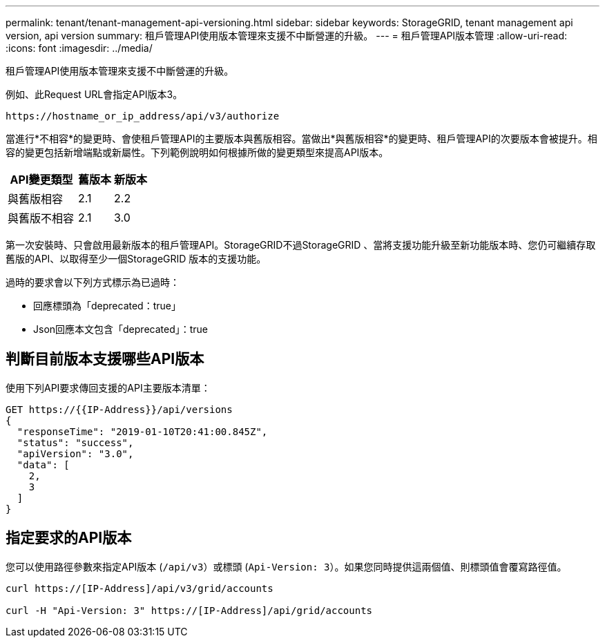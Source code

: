 ---
permalink: tenant/tenant-management-api-versioning.html 
sidebar: sidebar 
keywords: StorageGRID, tenant management api version, api version 
summary: 租戶管理API使用版本管理來支援不中斷營運的升級。 
---
= 租戶管理API版本管理
:allow-uri-read: 
:icons: font
:imagesdir: ../media/


[role="lead"]
租戶管理API使用版本管理來支援不中斷營運的升級。

例如、此Request URL會指定API版本3。

[listing]
----
https://hostname_or_ip_address/api/v3/authorize
----
當進行*不相容*的變更時、會使租戶管理API的主要版本與舊版相容。當做出*與舊版相容*的變更時、租戶管理API的次要版本會被提升。相容的變更包括新增端點或新屬性。下列範例說明如何根據所做的變更類型來提高API版本。

[cols="2a,1a,1a"]
|===
| API變更類型 | 舊版本 | 新版本 


 a| 
與舊版相容
 a| 
2.1
 a| 
2.2



 a| 
與舊版不相容
 a| 
2.1
 a| 
3.0

|===
第一次安裝時、只會啟用最新版本的租戶管理API。StorageGRID不過StorageGRID 、當將支援功能升級至新功能版本時、您仍可繼續存取舊版的API、以取得至少一個StorageGRID 版本的支援功能。

過時的要求會以下列方式標示為已過時：

* 回應標頭為「deprecated：true」
* Json回應本文包含「deprecated」：true




== 判斷目前版本支援哪些API版本

使用下列API要求傳回支援的API主要版本清單：

[listing]
----
GET https://{{IP-Address}}/api/versions
{
  "responseTime": "2019-01-10T20:41:00.845Z",
  "status": "success",
  "apiVersion": "3.0",
  "data": [
    2,
    3
  ]
}
----


== 指定要求的API版本

您可以使用路徑參數來指定API版本 (`/api/v3`）或標頭 (`Api-Version: 3`）。如果您同時提供這兩個值、則標頭值會覆寫路徑值。

[listing]
----
curl https://[IP-Address]/api/v3/grid/accounts

curl -H "Api-Version: 3" https://[IP-Address]/api/grid/accounts
----